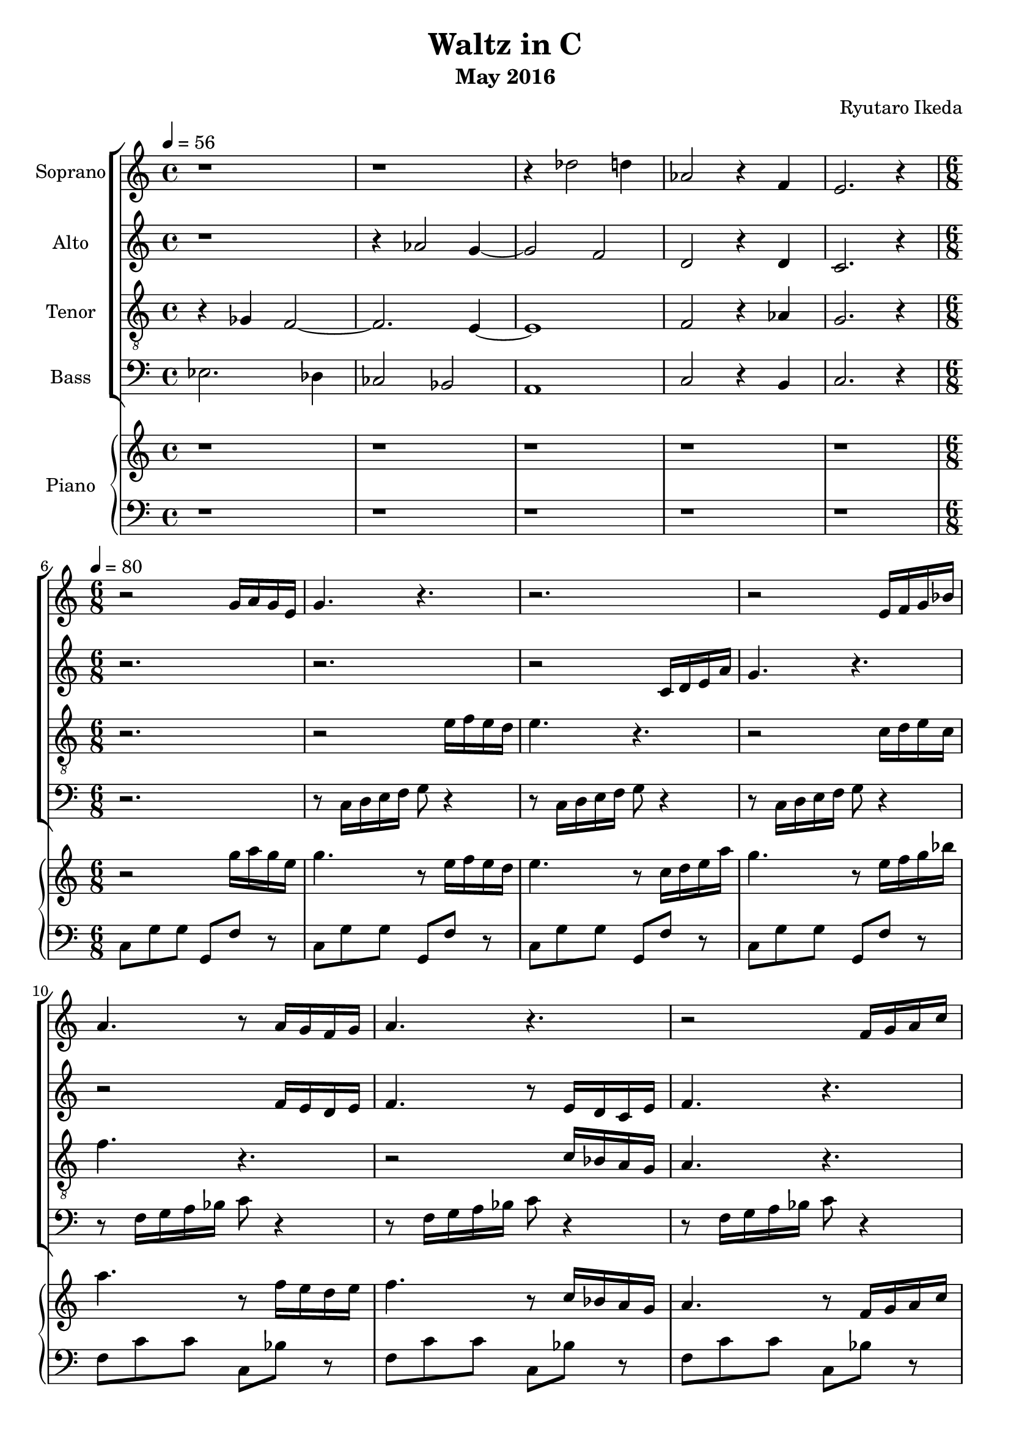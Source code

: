 %{ A piece for the Brainlabs choir %}
\version "2.18.2"
\header {
	title = "Waltz in C"
	composer = "Ryutaro Ikeda"
	subtitle = "May 2016"
}

soprano = \new Voice = "1" {
	\set midiInstrument = #"harpsichord"
%	\voiceOne
	\relative c'' {
		\set Staff.instrumentName = #"Soprano"
		\clef "treble"
		\time 4/4
		\tempo 4 = 56
		%r1 | r1 | r4 ees2 e4 | bes2 r4 g4 | fis2. r4 |
		r1 | r1 | r4 des2 d4 | aes2 r4 f4 | e2. r4 |
		\break

		\time 6/8
		\tempo 4=80
		r2 g16 a16 g16 e16 |
		g4. r4. |
		r2. |
		r2 e16 f16 g16 bes16 |
		a4. r8 a16 g16 f16 g16 |
		a4. r4. |
		r2 f16 g16 a16 c16 |
		a4. r4. |
		r2. |

		r4. r16 d,16 e16 fis16 g16 a16 |
		b8 r8 r2 |
		r4. r16 b16 cis16 dis16 e16 fis16 |
		g8 r8 r2 |
		c,4 b8 c4. |
		r8 b8 g8 e8 fis8 g8 |
		c4 b8 fis4 a8 |
		a4 fis8 gis4 e'8 |

		e2. |
		r2 e16 fis16 e16 cis16 |
		e4. r4. |
		r2. |
		r2 cis16 d16 e16 g16 |
		f4. r4. |
		r2 c16 bes16 a16 c16 |
		bes4 g'8 e4 bes8 |
		a8 d8 b8 c4 r8 |

		r4. r16 g16 a16 b16 c16 d16 |
		ees8 r8 r2 |
		r4. r16 g,16 a16 b16 c16 d16 |
		e8 r8 r2 |
		a,4 g8 a4. |
		r8 e'8 f8 g8 f8 e8 |
		f4 e8 f4 g8 |
		e4. r4. |
		r2. |
		r2.
	}
}

alto = \new Voice = "2" {
	\set midiInstrument = #"harpsichord"
%	\voiceTwo
	\relative c'' {
		\set Staff.instrumentName = #"Alto"
		\clef "treble" 
		\time 4/4
		%r1 | r4 bes2 a4~ | a2 g2 | e2 r4 e4 | d2. r4 |
		r1 | r4 aes2 g4~ | g2 f2 | d2 r4 d4 | c2. r4 |
		\break
		\time 6/8
		r2. |
		r2. |
		r2 c16 d16 e16 a16 |
		g4. r4. |
		r2 f16 e16 d16 e16 |
		f4. r8 e16 d16 c16 e16  |
		f4. r4. |
		r2. |
		r2 fis16 g16 a16 b16 |

		c4 b8 c4. |
		r8 b8 g8 e8 fis8 g8 |
		a4 g8 a4. |
		r8 e8 fis8 g8 a8 b8 |
		a8 r4 r16 d,16 e16 fis16 g16 a16 |
		b8 r8 r2 |
		r4. r16 b,16 cis16 dis16 e16 fis16 |
		e8 r4 r16 cis16 d16 e16 fis16 gis16 |

		a8 r8 r2 |
		r2. |
		r2. |
		r2 a,16 b16 cis16 e16 |
		cis4. r4. |
		r2 cis'16 b16 a16 g16 |
		f4. r8 a16 g16 fis16 a16 |
		g4 e8 c4 g'8 |
		f8 r8 r2 |

		r16 d16 ees16 f16 g16 a16 b4 g8 |
		c8 r8 r2 |
		b4 a8 b4. |
		r4 b,8 c8 d8 e8 |
		f8 r4 r16 d16 e16 f16 g16 f16 |
		e8 r8 r2 |
		r8 a8 f8 d4. |
		c4. r4. |
		r2. |
		r2.
	}
}

tenor = \new Voice = "3" {
	\set midiInstrument = #"harpsichord"
%	\voiceThree
	\relative c' {
		\set Staff.instrumentName = #"Tenor"
		\clef "treble_8"
		\time 4/4
		%r4 aes4 g2~ | g2. fis4~ | fis1 | g2 r4 bes4 | a2. r4 |
		r4 ges4 f2~ | f2. e4~ | e1 | f2 r4 aes4 | g2. r4 |
		\break
		\time 6/8
		r2. |
		r2 e'16 f16 e16 d16 |
		e4. r4. |
		r2 c16 d16 e16 c16 |
		f4. r4. |
		r2 c16 bes16 a16 g16 |
		a4. r4. |
		r2 gis16 fis16 eis16 gis16 |
		fis4. r4. |

		a4 g8 a4. |
		r8 g8 d'8 c8 d8 e8 |
		fis4 e8 fis4. |
		r8 g,8 fis8 e8 fis8 g8 |
		r16 a16 b16 c16 d16 e16 fis4 d8 |
		g,8 r8 r2 |
		r16 dis16 e16 fis16 g16 a16 b4 dis,8 |
		r16 e16 fis16 gis16 a16 b16 e,4. |

		r2. |
		r2. |
		r2 cis'16 d16 cis16 b16 |
		cis4. r4. |
		r2 a16 b16 cis16 a16 |
		d4. r8 e16 d16 cis16 e16 |
		d4. r4. |
		r4. r16 e,16 f16 g16 a16 bes16 |
		a8 r2 d16 ees16 |

		f4 ees8 f4. |
		r8 c8 d8 ees8 d8 c8 |
		d16 d,16 e16 f16 g16 a16 b4 g8 |
		c8 r8 r2 |
		f4 e8 f4. |
		r8 c8 d8 e8 d8 c8 |
		d4 c8 b4. |
		c4. r4. |
		r2. |
		r2. 
	}
}

bass = \new Voice = "4" {
	\set midiInstrument = #"harpsichord"
%	\voiceFour
	\relative c {
		\set Staff.instrumentName = #"Bass"
		\clef "bass" 
		\time 4/4
		%f2. ees4 | des2 c2 | b1 | d2 r4 cis4 | d2. r4 |
		ees2. des4 | ces2 bes2 | a1 | c2 r4 b4 | c2. r4 |
		
		\break
		\time 6/8
		r2. |
		r8 c16 d16 e16 f16 g8 r4 |
		r8 c,16 d16 e16 f16 g8 r4 |
		r8 c,16 d16 e16 f16 g8 r4 |
		r8 f16 g16 a16 bes16 c8 r4 |
		r8 f,16 g16 a16 bes16 c8 r4 |
		r8 f,16 g16 a16 bes16 c8 r4 |
		r8 fis,16 gis16 a16 b16 cis8 r4 |
		r8 fis,16 gis16 a16 b16 cis8 r4 |

		r16 a,16 b16 c16 d16 e16 fis4 d8 |
		g8 r8 r2 |
		r16 fis,16 g16 a16 b16 cis16 dis4 b8 |
		e8 r8 r2 |
		a4 g8 a4. |
		r8 g8 d8 c8 d8 e8 |
		a4 fis8 dis4 b8 |
		e4 b8 e,4. |

		r2. |
		r8 a16 b16 cis16 d16 e8 r4 |
		r8 a,16 b16 cis16 d16 e8 r4 |
		r8 a,16 b16 cis16 d16 e8 r4 |
		r8 a,16 b16 cis16 d16 e8 r4 |
		r8 d16 e16 f16 g16 a8 r4 |
		r8 bes,16 c16 d16 e16 f8 r4 |
		r16 bes,16 c16 d16 e16 f16 g4 c,8 |
		f8 r2 b,16 c16 |

		d4 c8 d4. |
		r8 ees8 d8 c8 d8 ees8 |
		d4 c8 d4. |
		r8 c8 d8 e8 f8 g8 |
		a16 a,16 b16 c16 d16 e16 f4 b,8 |
		c8 r8 r2 |
		f4 a8 g4 g,8 |
		c4. r4. |
		r2. |
		r2.
	}
}

right = \new Staff {
	\set midiInstrument = #"acoustic grand"
	\relative c''' {
		\clef "treble"
		\time 4/4
		r1 | r1 | r1 | r1 | r1 |
		\break
		\time 6/8
		r2 g16 a16 g16 e16 |
		g4. r8 e16 f16 e16 d16 |
		e4. r8 c16 d16 e16 a16 |
		g4. r8 e16 f16 g16 bes16 |
		a4. r8 f16 e16 d16 e16 |
		f4. r8 c16 bes16 a16 g16 |
		a4. r8 f16 g16 a16 c16 |
		a4. r8 gis16 fis16 eis16 gis16 |
		fis4. r8 fis16 g16 a16 b16 |

		c4 b8 c4. |
		r8 b8 g8 e8 fis8 g8 |
		a4 g8 a4. |
		r8 e8 fis8 g8 a8 b8 |
		c4 b8 c4. |
		r8 b8 g8 e8 fis8 g8 |
		c4 b8 fis4 a8 |
		a4 fis8 gis4 e'8 |

		e2. |
		r2 e16 fis16 e16 cis16 |
		e4. r8 cis16 d16 cis16 b16 |
		cis4. r8 a16 b16 cis16 e16 |
		cis4. r8 cis16 d16 e16 g16 |
		f4. r8 e16 d16 cis16 e16 |
		d4. r8 c16 bes16 a16 c16 |
		bes4 g'8 e4 bes8 |
		a8 d8 b8 c4 d16 ees16 |

		f4 ees8 f4. |
		r8 c8 d8 ees8 d8 c8 |
		d4 c8 d4. |
		r8 c8 d8 e8 f8 g8 |
		a4 g8 a4. |
		r8 e8 f8 g8 f8 e8 |
		f4 e8 b4 d8 |

		c8 <e, g c>8 <e g c>4 <f aes c>8 <d aes' c>8~ |
		<d aes' c>8 <e g c>8 <e g c>4 <f aes c>8 <f aes d>8 
		<e g c>2. \arpeggio \fermata \bar "||"
	}
}

left = \new Staff {
	\set midiInstrument = #"acoustic grand"
	\relative c {
		\clef "bass"
		\time 4/4
		r1 | r1 | r1 | r1 | r1 |
		\break
		\time 6/8
		c8 g'8 g8 g,8 f'8 r8 |
		c8 g'8 g8 g,8 f'8 r8 |
		c8 g'8 g8 g,8 f'8 r8 |
		c8 g'8 g8 g,8 f'8 r8 |
		f8 c'8 c8 c,8 bes'8 r8 |
		f8 c'8 c8 c,8 bes'8 r8 |
		f8 c'8 c8 c,8 bes'8 r8 |
		fis8 cis'8 cis8 cis,8 b'8 r8 |
		fis8 cis'8 cis8 cis,8 b'8 r8 |

		a8 e'8 c8 d,8 a'8 d8 |
		g,8 d'8 b8 c,8 g'8 c8 |
		fis,8 c'8 a8 b,8 fis'8 a8 |
		e8 e'8 b8 g8 b8 e,8 |
		a8 e'8 c8 d,8 a'8 d8 |
		g,8 d'8 b8 c,8 g'8 c8 |
		fis,8 a8 ees8 b8 a'8 ees8 |
		e8 fis8 dis8 e8 d8 e8 |

		a8 e'8 e8 e,8 d'8 r8 |
		a8 e'8 e8 e,8 d'8 r8 |
		a8 e'8 e8 e,8 d'8 r8 |
		a8 e'8 e8 e,8 d'8 r8 |
		a8 e'8 e8 e,8 d'8 r8 |
		a8 d8 d8 d,8 a'8 r8 |
		f8 bes8 bes8 bes,8 a'8 r8 |
		e8 c'8 c8 c,8 bes'8 r8 |
		f,8 f'8 f8 a,8 a'8 r8 |

		d,8 aes'8 f8 g,8 b8 f'8 |
		c8 g'8 ees8 f,8 aes8 ees'8 |
		b8 f'8 d8 g, b8 f'8 |
		c8 c'8 g8 e8 g8 c,8 |
		f8 c'8 a8 b,8 d8 g8 |
		e8 b'8 g8 a,8 c8 g'8 |
		d8 a'8 f8 g,8 b8 f'8 |

		c4. f4. |
		c4. f,4. |
		c2. \fermata
	}
}

\score {
	\layout{}
	\midi{
		\context {
			\Staff
			\remove "Staff_performer"
		}
		\context {
			\Voice
			\consists "Staff_performer"
		}
	}
	<<
		\new ChoirStaff <<
			\soprano
			\alto
			\tenor
			\bass
		>>
		\new PianoStaff <<
			\set PianoStaff.instrumentName = #"Piano"
			\right
			\left
		>>
	>>
}

